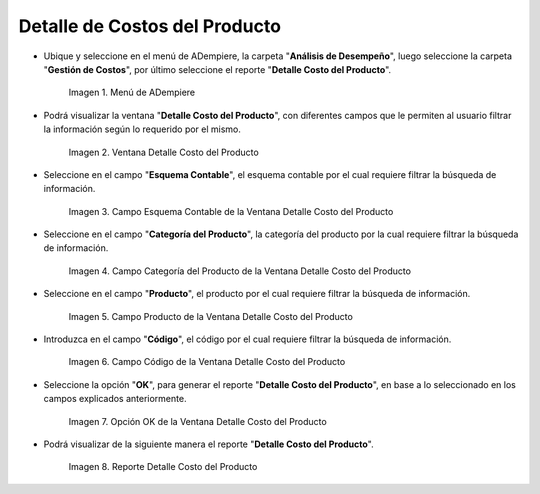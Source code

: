 .. |Menú de ADempiere| image:: resources/product-cost-detail-menu.png
.. |Ventana Detalle Costo del Producto| image:: resources/product-cost-detail-window.png
.. |Campo Esquema Contable de la Ventana Detalle Costo del Producto| image:: resources/accounting-scheme-field-of-the-product-cost-detail-window.png
.. |Campo Categoría del Producto de la Ventana Detalle Costo del Producto| image:: resources/product-category-field-of-the-product-cost-detail-window.png
.. |Campo Producto de la Ventana Detalle Costo del Producto| image:: resources/product-field-of-the-product-cost-detail-window.png
.. |Campo Código de la Ventana Detalle Costo del Producto| image:: resources/code-field-of-the-product-cost-detail-window.png
.. |Opción OK de la Ventana Detalle Costo del Producto| image:: resources/ok-option-from-the-product-cost-detail-window.png
.. |Reporte Detalle Costo del Producto| image:: resources/detail-report-of-product-costs.png

.. _documento/detalle-de-costos-del-producto:

**Detalle de Costos del Producto**
==================================

- Ubique y seleccione en el menú de ADempiere, la carpeta "**Análisis de Desempeño**", luego seleccione la carpeta "**Gestión de Costos**", por último seleccione el reporte "**Detalle Costo del Producto**".

    |Menú de ADempiere|

    Imagen 1. Menú de ADempiere

- Podrá visualizar la ventana "**Detalle Costo del Producto**", con diferentes campos que le permiten al usuario filtrar la información según lo requerido por el mismo.

    |Ventana Detalle Costo del Producto|

    Imagen 2. Ventana Detalle Costo del Producto

- Seleccione en el campo "**Esquema Contable**", el esquema contable por el cual requiere filtrar la búsqueda de información.

    |Campo Esquema Contable de la Ventana Detalle Costo del Producto|

    Imagen 3. Campo Esquema Contable de la Ventana Detalle Costo del Producto

- Seleccione en el campo "**Categoría del Producto**", la categoría del producto por la cual requiere filtrar la búsqueda de información.

    |Campo Categoría del Producto de la Ventana Detalle Costo del Producto|

    Imagen 4. Campo Categoría del Producto de la Ventana Detalle Costo del Producto

- Seleccione en el campo "**Producto**", el producto por el cual requiere filtrar la búsqueda de información.

    |Campo Producto de la Ventana Detalle Costo del Producto|

    Imagen 5. Campo Producto de la Ventana Detalle Costo del Producto

- Introduzca en el campo "**Código**", el código por el cual requiere filtrar la búsqueda de información.

    |Campo Código de la Ventana Detalle Costo del Producto|

    Imagen 6. Campo Código de la Ventana Detalle Costo del Producto

- Seleccione la opción "**OK**", para generar el reporte "**Detalle Costo del Producto**", en base a lo seleccionado en los campos explicados anteriormente.

    |Opción OK de la Ventana Detalle Costo del Producto|

    Imagen 7. Opción OK de la Ventana Detalle Costo del Producto

- Podrá visualizar de la siguiente manera el reporte "**Detalle Costo del Producto**".

    |Reporte Detalle Costo del Producto|

    Imagen 8. Reporte Detalle Costo del Producto